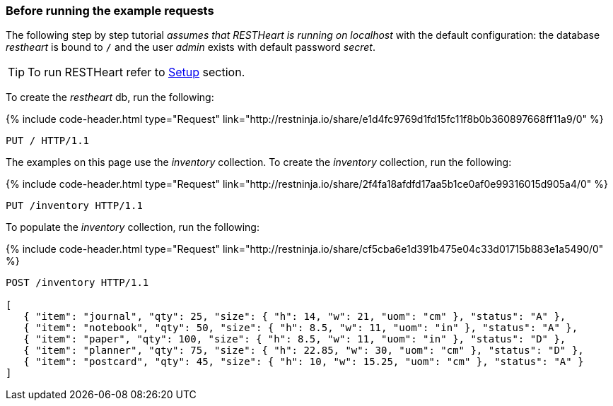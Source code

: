 === Before running the example requests

The following step by step tutorial __assumes that RESTHeart is running on localhost__ with the default configuration: the database _restheart_ is bound to `/` and the user _admin_ exists with default password _secret_.

TIP: To run RESTHeart refer to link:/docs/setup[Setup] section.

To create the _restheart_ db, run the following:

++++
{% include code-header.html
    type="Request"
    link="http://restninja.io/share/e1d4fc9769d1fd15fc11f8b0b360897668ff11a9/0"
%}
++++

[source,http]
PUT / HTTP/1.1

The examples on this page use the _inventory_ collection. To create the _inventory_ collection, run the following:

++++
{% include code-header.html
    type="Request"
    link="http://restninja.io/share/2f4fa18afdfd17aa5b1ce0af0e99316015d905a4/0"
%}
++++

[source,http]
PUT /inventory HTTP/1.1

To populate the _inventory_ collection, run the following:

++++
{% include code-header.html
    type="Request"
    link="http://restninja.io/share/cf5cba6e1d391b475e04c33d01715b883e1a5490/0"
%}
++++

[source,http]
----
POST /inventory HTTP/1.1

[
   { "item": "journal", "qty": 25, "size": { "h": 14, "w": 21, "uom": "cm" }, "status": "A" },
   { "item": "notebook", "qty": 50, "size": { "h": 8.5, "w": 11, "uom": "in" }, "status": "A" },
   { "item": "paper", "qty": 100, "size": { "h": 8.5, "w": 11, "uom": "in" }, "status": "D" },
   { "item": "planner", "qty": 75, "size": { "h": 22.85, "w": 30, "uom": "cm" }, "status": "D" },
   { "item": "postcard", "qty": 45, "size": { "h": 10, "w": 15.25, "uom": "cm" }, "status": "A" }
]
----